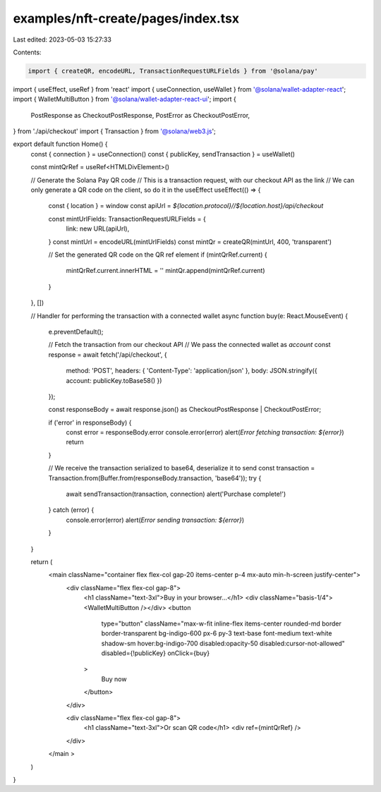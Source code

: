 examples/nft-create/pages/index.tsx
===================================

Last edited: 2023-05-03 15:27:33

Contents:

.. code-block:: tsx

    import { createQR, encodeURL, TransactionRequestURLFields } from '@solana/pay'
import { useEffect, useRef } from 'react'
import { useConnection, useWallet } from '@solana/wallet-adapter-react';
import { WalletMultiButton } from '@solana/wallet-adapter-react-ui';
import {
  PostResponse as CheckoutPostResponse,
  PostError as CheckoutPostError,
} from './api/checkout'
import { Transaction } from '@solana/web3.js';

export default function Home() {
  const { connection } = useConnection()
  const { publicKey, sendTransaction } = useWallet()

  const mintQrRef = useRef<HTMLDivElement>()

  // Generate the Solana Pay QR code
  // This is a transaction request, with our checkout API as the link
  // We can only generate a QR code on the client, so do it in the useEffect
  useEffect(() => {
    const { location } = window
    const apiUrl = `${location.protocol}//${location.host}/api/checkout`

    const mintUrlFields: TransactionRequestURLFields = {
      link: new URL(apiUrl),
    }
    const mintUrl = encodeURL(mintUrlFields)
    const mintQr = createQR(mintUrl, 400, 'transparent')

    // Set the generated QR code on the QR ref element
    if (mintQrRef.current) {
      mintQrRef.current.innerHTML = ''
      mintQr.append(mintQrRef.current)
    }
  }, [])

  // Handler for performing the transaction with a connected wallet
  async function buy(e: React.MouseEvent) {
    e.preventDefault();

    // Fetch the transaction from our checkout API
    // We pass the connected wallet as `account`
    const response = await fetch('/api/checkout', {
      method: 'POST',
      headers: { 'Content-Type': 'application/json' },
      body: JSON.stringify({ account: publicKey.toBase58() })
    });

    const responseBody = await response.json() as CheckoutPostResponse | CheckoutPostError;

    if ('error' in responseBody) {
      const error = responseBody.error
      console.error(error)
      alert(`Error fetching transaction: ${error}`)
      return
    }

    // We receive the transaction serialized to base64, deserialize it to send
    const transaction = Transaction.from(Buffer.from(responseBody.transaction, 'base64'));
    try {
      await sendTransaction(transaction, connection)
      alert('Purchase complete!')
    } catch (error) {
      console.error(error)
      alert(`Error sending transaction: ${error}`)
    }
  }

  return (
    <main className="container flex flex-col gap-20 items-center p-4 mx-auto min-h-screen justify-center">
      <div className="flex flex-col gap-8">
        <h1 className="text-3xl">Buy in your browser...</h1>
        <div className="basis-1/4"><WalletMultiButton /></div>
        <button
          type="button"
          className="max-w-fit inline-flex items-center rounded-md border border-transparent bg-indigo-600 px-6 py-3 text-base font-medium text-white shadow-sm hover:bg-indigo-700 disabled:opacity-50 disabled:cursor-not-allowed"
          disabled={!publicKey}
          onClick={buy}
        >
          Buy now
        </button>
      </div>

      <div className="flex flex-col gap-8">
        <h1 className="text-3xl">Or scan QR code</h1>
        <div ref={mintQrRef} />
      </div>
    </main >
  )
}


